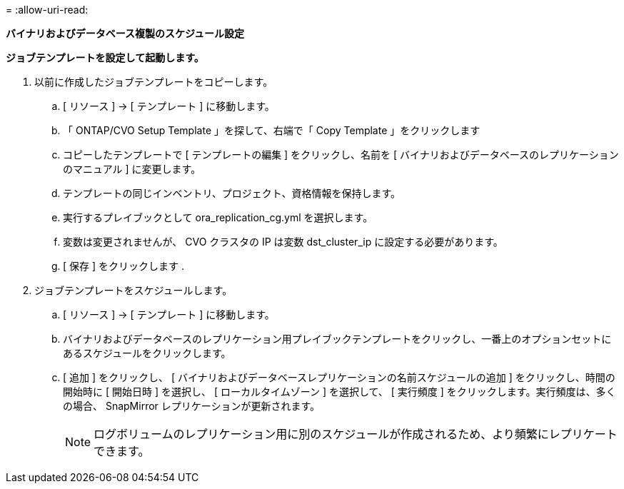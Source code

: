 = 
:allow-uri-read: 


[.underline]*バイナリおよびデータベース複製のスケジュール設定*

*ジョブテンプレートを設定して起動します。*

. 以前に作成したジョブテンプレートをコピーします。
+
.. [ リソース ] → [ テンプレート ] に移動します。
.. 「 ONTAP/CVO Setup Template 」を探して、右端で「 Copy Template 」をクリックします
.. コピーしたテンプレートで [ テンプレートの編集 ] をクリックし、名前を [ バイナリおよびデータベースのレプリケーションのマニュアル ] に変更します。
.. テンプレートの同じインベントリ、プロジェクト、資格情報を保持します。
.. 実行するプレイブックとして ora_replication_cg.yml を選択します。
.. 変数は変更されませんが、 CVO クラスタの IP は変数 dst_cluster_ip に設定する必要があります。
.. [ 保存 ] をクリックします .


. ジョブテンプレートをスケジュールします。
+
.. [ リソース ] → [ テンプレート ] に移動します。
.. バイナリおよびデータベースのレプリケーション用プレイブックテンプレートをクリックし、一番上のオプションセットにあるスケジュールをクリックします。
.. [ 追加 ] をクリックし、 [ バイナリおよびデータベースレプリケーションの名前スケジュールの追加 ] をクリックし、時間の開始時に [ 開始日時 ] を選択し、 [ ローカルタイムゾーン ] を選択して、 [ 実行頻度 ] をクリックします。実行頻度は、多くの場合、 SnapMirror レプリケーションが更新されます。
+

NOTE: ログボリュームのレプリケーション用に別のスケジュールが作成されるため、より頻繁にレプリケートできます。




